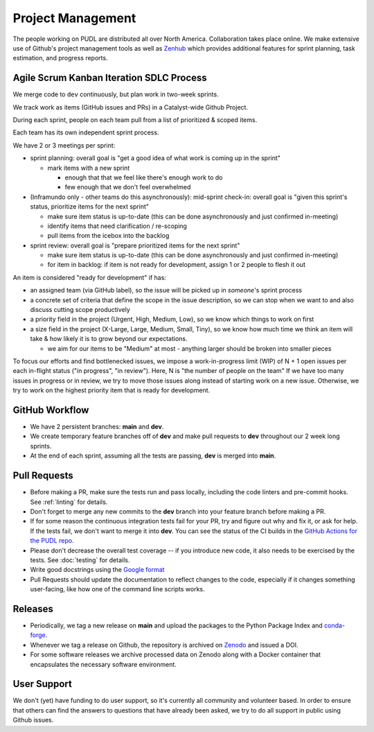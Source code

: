 ===============================================================================
Project Management
===============================================================================

The people working on PUDL are distributed all over North America.
Collaboration takes place online. We make extensive use of Github's project
management tools as well as `Zenhub <https://www.zenhub.com>`__ which provides
additional features for sprint planning, task estimation, and progress reports.

-------------------------------------------------------------------------------
Agile Scrum Kanban Iteration SDLC Process
-------------------------------------------------------------------------------

We merge code to ``dev`` continuously, but plan work in two-week sprints.

We track work as items (GitHub issues and PRs) in a Catalyst-wide Github Project.

During each sprint, people on each team pull from a list of prioritized & scoped
items.

Each team has its own independent sprint process.

We have 2 or 3 meetings per sprint:

- sprint planning: overall goal is "get a good idea of what work is coming up
  in the sprint"

  - mark items with a new sprint

    - enough that that we feel like there's enough work to do

    - few enough that we don't feel overwhelmed

- (Inframundo only - other teams do this asynchronously): mid-sprint check-in:
  overall goal is "given this sprint's status, prioritize items for the next
  sprint"

  - make sure item status is up-to-date (this can be done asynchronously and
    just confirmed in-meeting)

  - identify items that need clarification / re-scoping

  - pull items from the icebox into the backlog

- sprint review: overall goal is "prepare prioritized items for the next sprint"

  - make sure item status is up-to-date (this can be done asynchronously and
    just confirmed in-meeting)

  - for item in backlog: if item is not ready for development, assign 1 or 2
    people to flesh it out

An item is considered "ready for development" if has:

- an assigned team (via GitHub label), so the issue will be picked up in
  *someone*'s sprint process

- a concrete set of criteria that define the scope in the issue description, so
  we can stop when we want to and also discuss cutting scope productively

- a priority field in the project (Urgent, High, Medium, Low), so we know which
  things to work on first

- a size field in the project (X-Large, Large, Medium, Small, Tiny), so we know
  how much time we think an item will take & how likely it is to grow beyond
  our expectations.

  - we aim for our items to be "Medium" at most - anything larger should
    be broken into smaller pieces

To focus our efforts and find bottlenecked issues, we impose a work-in-progress
limit (WIP) of N + 1 open issues per each in-flight status ("in progress", "in
review"). Here, N is "the number of people on the team" If we have too many
issues in progress or in review, we try to move those issues along instead of
starting work on a new issue. Otherwise, we try to work on the highest priority
item that is ready for development.

-------------------------------------------------------------------------------
GitHub Workflow
-------------------------------------------------------------------------------
* We have 2 persistent branches: **main** and **dev**.
* We create temporary feature branches off of **dev** and make pull requests to
  **dev** throughout our 2 week long sprints.
* At the end of each sprint, assuming all the tests are passing, **dev** is
  merged into **main**.

-------------------------------------------------------------------------------
Pull Requests
-------------------------------------------------------------------------------
* Before making a PR, make sure the tests run and pass locally, including the
  code linters and pre-commit hooks. See :ref:`linting` for details.
* Don't forget to merge any new commits to the **dev** branch into your feature
  branch before making a PR.
* If for some reason the continuous integration tests fail for your PR, try and
  figure out why and fix it, or ask for help. If the tests fail, we don't want
  to merge it into **dev**. You can see the status of the CI builds in the
  `GitHub Actions for the PUDL repo
  <https://github.com/catalyst-cooperative/pudl/actions>`__.
* Please don't decrease the overall test coverage -- if you introduce new code,
  it also needs to be exercised by the tests. See :doc:`testing` for
  details.
* Write good docstrings using the `Google format
  <https://www.sphinx-doc.org/en/master/usage/extensions/example_google.html#example-google>`__
* Pull Requests should update the documentation to reflect changes to the
  code, especially if it changes something user-facing, like how one of the
  command line scripts works.

-------------------------------------------------------------------------------
Releases
-------------------------------------------------------------------------------
* Periodically, we tag a new release on **main** and upload the packages to
  the Python Package Index and `conda-forge <https://conda-forge.org/>`__.
* Whenever we tag a release on Github, the repository is archived on `Zenodo
  <https://zenodo.org>`__ and issued a DOI.
* For some software releases we archive processed data on Zenodo along with a
  Docker container that encapsulates the necessary software environment.

-------------------------------------------------------------------------------
User Support
-------------------------------------------------------------------------------
We don't (yet) have funding to do user support, so it's currently all community
and volunteer based. In order to ensure that others can find the answers to
questions that have already been asked, we try to do all support in public
using Github issues.
